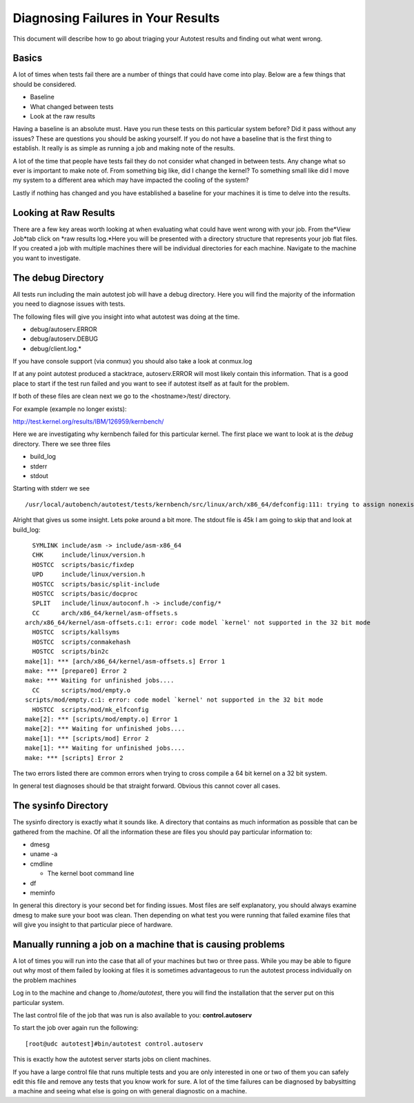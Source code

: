 ===================================
Diagnosing Failures in Your Results
===================================

This document will describe how to go about triaging your Autotest
results and finding out what went wrong.

Basics
------

A lot of times when tests fail there are a number of things that could
have come into play. Below are a few things that should be considered.

-  Baseline
-  What changed between tests
-  Look at the raw results

Having a baseline is an absolute must. Have you run these tests on this
particular system before? Did it pass without any issues? These are
questions you should be asking yourself. If you do not have a baseline
that is the first thing to establish. It really is as simple as running
a job and making note of the results.

A lot of the time that people have tests fail they do not consider what
changed in between tests. Any change what so ever is important to make
note of. From something big like, did I change the kernel? To something
small like did I move my system to a different area which may have
impacted the cooling of the system?

Lastly if nothing has changed and you have established a baseline for
your machines it is time to delve into the results.

Looking at Raw Results
----------------------

There are a few key areas worth looking at when evaluating what could
have went wrong with your job. From the*View Job*tab click on *raw
results log.*Here you will be presented with a directory structure that
represents your job flat files. If you created a job with multiple
machines there will be individual directories for each machine. Navigate
to the machine you want to investigate.

The debug Directory
-------------------

All tests run including the main autotest job will have a debug
directory. Here you will find the majority of the information you need
to diagnose issues with tests.

The following files will give you insight into what autotest was doing
at the time.

-  debug/autoserv.ERROR
-  debug/autoserv.DEBUG
-  debug/client.log.\*

If you have console support (via conmux) you should also take a look at
conmux.log

If at any point autotest produced a stacktrace, autoserv.ERROR will most
likely contain this information. That is a good place to start if the
test run failed and you want to see if autotest itself as at fault for
the problem.

If both of these files are clean next we go to the <hostname>/test/
directory.

For example (example no longer exists):

`http://test.kernel.org/results/IBM/126959/kernbench/ <http://test.kernel.org/results/IBM/126959/kernbench/>`_

Here we are investigating why kernbench failed for this particular
kernel. The first place we want to look at is the *debug* directory.
There we see three files

-  build\_log
-  stderr
-  stdout

Starting with stderr we see

::

    /usr/local/autobench/autotest/tests/kernbench/src/linux/arch/x86_64/defconfig:111: trying to assign nonexistent symbol HAVE_DEC_LOCK

Alright that gives us some insight. Lets poke around a bit more. The
stdout file is 45k I am going to skip that and look at build\_log:

::

      SYMLINK include/asm -> include/asm-x86_64
      CHK     include/linux/version.h
      HOSTCC  scripts/basic/fixdep
      UPD     include/linux/version.h
      HOSTCC  scripts/basic/split-include
      HOSTCC  scripts/basic/docproc
      SPLIT   include/linux/autoconf.h -> include/config/*
      CC      arch/x86_64/kernel/asm-offsets.s
    arch/x86_64/kernel/asm-offsets.c:1: error: code model `kernel' not supported in the 32 bit mode
      HOSTCC  scripts/kallsyms
      HOSTCC  scripts/conmakehash
      HOSTCC  scripts/bin2c
    make[1]: *** [arch/x86_64/kernel/asm-offsets.s] Error 1
    make: *** [prepare0] Error 2
    make: *** Waiting for unfinished jobs....
      CC      scripts/mod/empty.o
    scripts/mod/empty.c:1: error: code model `kernel' not supported in the 32 bit mode
      HOSTCC  scripts/mod/mk_elfconfig
    make[2]: *** [scripts/mod/empty.o] Error 1
    make[2]: *** Waiting for unfinished jobs....
    make[1]: *** [scripts/mod] Error 2
    make[1]: *** Waiting for unfinished jobs....
    make: *** [scripts] Error 2

The two errors listed there are common errors when trying to cross
compile a 64 bit kernel on a 32 bit system.

In general test diagnoses should be that straight forward. Obvious this
cannot cover all cases.

The sysinfo Directory
---------------------

The sysinfo directory is exactly what it sounds like. A directory that
contains as much information as possible that can be gathered from the
machine. Of all the information these are files you should pay
particular information to:

-  dmesg
-  uname -a
-  cmdline

   -  The kernel boot command line

-  df
-  meminfo

In general this directory is your second bet for finding issues. Most
files are self explanatory, you should always examine dmesg to make sure
your boot was clean. Then depending on what test you were running that
failed examine files that will give you insight to that particular piece
of hardware.

Manually running a job on a machine that is causing problems
------------------------------------------------------------

A lot of times you will run into the case that all of your machines but
two or three pass. While you may be able to figure out why most of them
failed by looking at files it is sometimes advantageous to run the
autotest process individually on the problem machines

Log in to the machine and change to */home/autotest*, there you will
find the installation that the server put on this particular system.

The last control file of the job that was run is also available to you:
**control.autoserv**

To start the job over again run the following:

::

    [root@udc autotest]#bin/autotest control.autoserv

This is exactly how the autotest server starts jobs on client machines.

If you have a large control file that runs multiple tests and you are
only interested in one or two of them you can safely edit this file and
remove any tests that you know work for sure. A lot of the time failures
can be diagnosed by babysitting a machine and seeing what else is going
on with general diagnostic on a machine.

